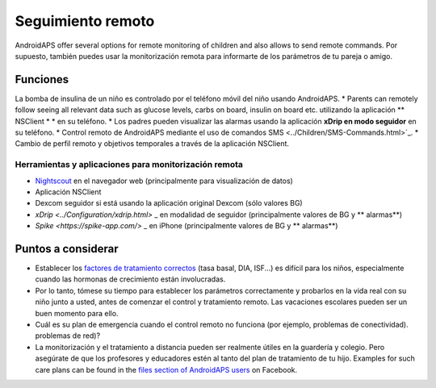Seguimiento remoto
**************************************************

.. imagen:: ../images/KidsMonitoring.png
  :alt: Seguimiento remoto
  
AndroidAPS offer several options for remote monitoring of children and also allows to send remote commands. Por supuesto, también puedes usar la monitorización remota para informarte de los parámetros de tu pareja o amigo.

Funciones
==================================================
La bomba de insulina de un niño es controlado por el teléfono móvil del niño usando AndroidAPS.
* Parents can remotely follow seeing all relevant data such as glucose levels, carbs on board, insulin on board etc. utilizando la aplicación ** NSClient * * en su teléfono.
* Los padres pueden visualizar las alarmas usando la aplicación **xDrip en modo seguidor** en su teléfono.
* Control remoto de AndroidAPS mediante el uso de comandos SMS <../Children/SMS-Commands.html>`_.
* Cambio de perfil remoto y objetivos temporales a través de la aplicación NSClient.

Herramientas y aplicaciones para monitorización remota
--------------------------------------------------
* `Nightscout <http://www.nightscout.info/>`_ en el navegador web (principalmente para visualización de datos)
* Aplicación NSClient
*	Dexcom seguidor si está usando la aplicación original Dexcom (sólo valores BG)
* `xDrip <../Configuration/xdrip.html>` _ en modalidad de seguidor (principalmente valores de BG y ** alarmas**)
* `Spike <https://spike-app.com/>` _ en iPhone (principalmente valores de BG y ** alarmas**)

Puntos a considerar
==================================================
* Establecer los `factores de tratamiento correctos <../Getting-Started/FAQ.html#how-to-begin>`_ (tasa basal, DIA, ISF...) es difícil para los niños, especialmente cuando las hormonas de crecimiento están involucradas. 
* Por lo tanto, tómese su tiempo para establecer los parámetros correctamente y probarlos en la vida real con su niño junto a usted, antes de comenzar el control y tratamiento remoto. Las vacaciones escolares pueden ser un buen momento para ello.
* Cuál es su plan de emergencia cuando el control remoto no funciona (por ejemplo, problemas de conectividad). problemas de red)?
* La monitorización y el tratamiento a distancia pueden ser realmente útiles en la guardería y colegio. Pero asegúrate de que los profesores y educadores estén al tanto del plan de tratamiento de tu hijo. Examples for such care plans can be found in the `files section of AndroidAPS users <https://www.facebook.com/groups/AndroidAPSUsers/files/>`_ on Facebook.
